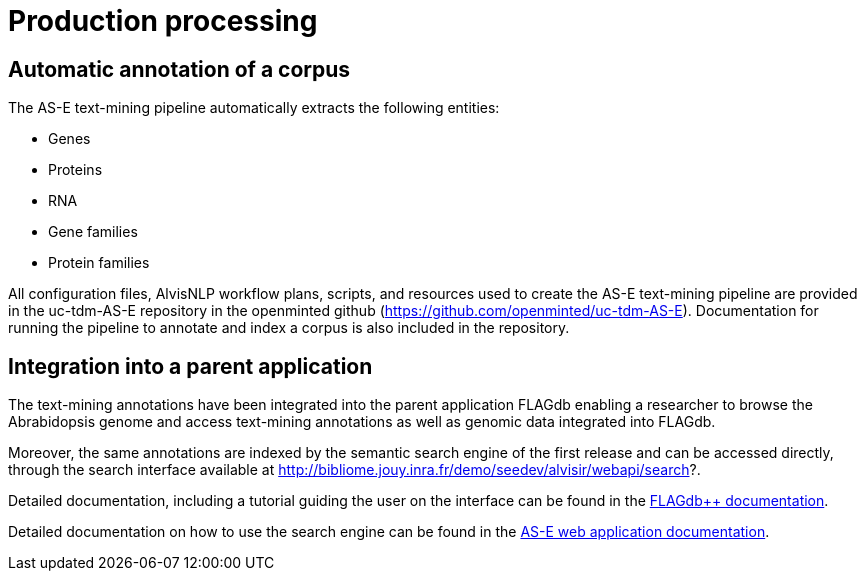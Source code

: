 = Production processing

== Automatic annotation of a corpus

The AS-E text-mining pipeline automatically extracts the following entities:

* Genes
* Proteins
* RNA
* Gene families
* Protein families

All configuration files, AlvisNLP workflow plans, scripts, and resources used to create the AS-E text-mining pipeline are provided in the uc-tdm-AS-E repository in the openminted github (https://github.com/openminted/uc-tdm-AS-E). Documentation for running the pipeline to annotate and index a corpus is also included in the repository.

== Integration into a parent application

The text-mining annotations have been integrated into the parent application FLAGdb++ enabling a researcher to browse the Abrabidopsis genome and access text-mining annotations as well as genomic data integrated into FLAGdb++.

Moreover, the same annotations are indexed by the semantic search engine of the first release and can be accessed directly, through the search interface available at http://bibliome.jouy.inra.fr/demo/seedev/alvisir/webapi/search?.


Detailed documentation, including a tutorial guiding the user on the interface can be found in the <<parent-application#, FLAGdb++ documentation>>.

Detailed documentation on how to use the search engine can be found in the <<web_app_doc.adoc#, AS-E web application documentation>>.


